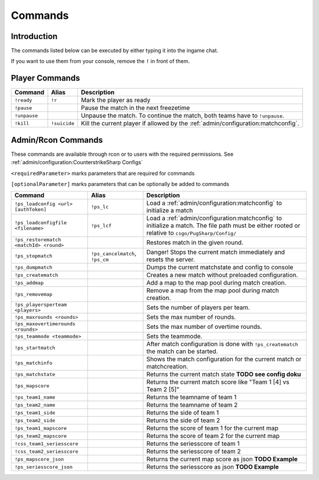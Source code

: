 Commands
==================================================

Introduction
----------------------------------------
The commands listed below can be executed by either typing it into the ingame chat.

If you want to use them from your console, remove the ``!`` in front of them.


Player Commands
----------------------------------------

+--------------+--------------+-----------------------------------------------------------------------------------+
|   Command    |    Alias     |                                    Description                                    |
+==============+==============+===================================================================================+
| ``!ready``   | ``!r``       | Mark the player as ready                                                          |
+--------------+--------------+-----------------------------------------------------------------------------------+
| ``!pause``   |              | Pause the match in the next freezetime                                            |
+--------------+--------------+-----------------------------------------------------------------------------------+
| ``!unpause`` |              | Unpause the match. To continue the match, both teams have to ``!unpause``.        |
+--------------+--------------+-----------------------------------------------------------------------------------+
| ``!kill``    | ``!suicide`` | Kill the current player if allowed by the :ref:`admin/configuration:matchconfig`. |
+--------------+--------------+-----------------------------------------------------------------------------------+


Admin/Rcon Commands
-------------------

These commands are available through rcon or to users with the required permissions. See :ref:`admin/configuration:CounterstrikeSharp Configs`

``<requiredParameter>`` marks parameters that are required for commands

``[optionalParameter]`` marks parameters that can be optionally be added to commands

+----------------------------------------+---------------------------------+---------------------------------------------------------------------------------------------------------------------------------------------------+
|                Command                 |              Alias              |                                                                    Description                                                                    |
+========================================+=================================+===================================================================================================================================================+
| ``!ps_loadconfig <url> [authToken]``   | ``!ps_lc``                      | Load a :ref:`admin/configuration:matchconfig` to initialize a match                                                                               |
+----------------------------------------+---------------------------------+---------------------------------------------------------------------------------------------------------------------------------------------------+
| ``!ps_loadconfigfile <filename>``      | ``!ps_lcf``                     | Load a :ref:`admin/configuration:matchconfig` to initialize a match. The file path must be either rooted or relative to ``csgo/PugSharp/Config/`` |
+----------------------------------------+---------------------------------+---------------------------------------------------------------------------------------------------------------------------------------------------+
| ``!ps_restorematch <matchId> <round>`` |                                 | Restores match in the given round.                                                                                                                |
+----------------------------------------+---------------------------------+---------------------------------------------------------------------------------------------------------------------------------------------------+
| ``!ps_stopmatch``                      | ``!ps_cancelmatch``, ``!ps_cm`` | Danger! Stops the current match immediately and resets the server.                                                                                |
+----------------------------------------+---------------------------------+---------------------------------------------------------------------------------------------------------------------------------------------------+
| ``!ps_dumpmatch``                      |                                 | Dumps the current matchstate and config to console                                                                                                |
+----------------------------------------+---------------------------------+---------------------------------------------------------------------------------------------------------------------------------------------------+
| ``!ps_creatematch``                    |                                 | Creates a new match without preloaded configuration.                                                                                              |
+----------------------------------------+---------------------------------+---------------------------------------------------------------------------------------------------------------------------------------------------+
| ``!ps_addmap``                         |                                 | Add a map to the map pool during match creation.                                                                                                  |
+----------------------------------------+---------------------------------+---------------------------------------------------------------------------------------------------------------------------------------------------+
| ``!ps_removemap``                      |                                 | Remove a map from the map pool during match creation.                                                                                             |
+----------------------------------------+---------------------------------+---------------------------------------------------------------------------------------------------------------------------------------------------+
| ``!ps_playersperteam <players>``       |                                 | Sets the number of players per team.                                                                                                              |
+----------------------------------------+---------------------------------+---------------------------------------------------------------------------------------------------------------------------------------------------+
| ``!ps_maxrounds <rounds>``             |                                 | Sets the max number of rounds.                                                                                                                    |
+----------------------------------------+---------------------------------+---------------------------------------------------------------------------------------------------------------------------------------------------+
| ``!ps_maxovertimerounds <rounds>``     |                                 | Sets the max number of overtime rounds.                                                                                                           |
+----------------------------------------+---------------------------------+---------------------------------------------------------------------------------------------------------------------------------------------------+
| ``!ps_teammode <teammode>``            |                                 | Sets the teammode.                                                                                                                                |
+----------------------------------------+---------------------------------+---------------------------------------------------------------------------------------------------------------------------------------------------+
| ``!ps_startmatch``                     |                                 | After match configuration is done with ``!ps_creatematch`` the match can be started.                                                              |
+----------------------------------------+---------------------------------+---------------------------------------------------------------------------------------------------------------------------------------------------+
| ``!ps_matchinfo``                      |                                 | Shows the match configuration for the current match or matchcreation.                                                                             |
+----------------------------------------+---------------------------------+---------------------------------------------------------------------------------------------------------------------------------------------------+
| ``!ps_matchstate``                     |                                 | Returns the current match state **TODO see config doku**                                                                                          |
+----------------------------------------+---------------------------------+---------------------------------------------------------------------------------------------------------------------------------------------------+
| ``!ps_mapscore``                       |                                 | Returns the current match score like "Team 1 [4] vs Team 2 [5]"                                                                                   |
+----------------------------------------+---------------------------------+---------------------------------------------------------------------------------------------------------------------------------------------------+
| ``!ps_team1_name``                     |                                 | Returns the teamname of team 1                                                                                                                    |
+----------------------------------------+---------------------------------+---------------------------------------------------------------------------------------------------------------------------------------------------+
| ``!ps_team2_name``                     |                                 | Returns the teamname of team 2                                                                                                                    |
+----------------------------------------+---------------------------------+---------------------------------------------------------------------------------------------------------------------------------------------------+
| ``!ps_team1_side``                     |                                 | Returns the side of team 1                                                                                                                        |
+----------------------------------------+---------------------------------+---------------------------------------------------------------------------------------------------------------------------------------------------+
| ``!ps_team2_side``                     |                                 | Returns the side of team 2                                                                                                                        |
+----------------------------------------+---------------------------------+---------------------------------------------------------------------------------------------------------------------------------------------------+
| ``!ps_team1_mapscore``                 |                                 | Returns the score of team 1 for the current map                                                                                                   |
+----------------------------------------+---------------------------------+---------------------------------------------------------------------------------------------------------------------------------------------------+
| ``!ps_team2_mapscore``                 |                                 | Returns the score of team 2 for the current map                                                                                                   |
+----------------------------------------+---------------------------------+---------------------------------------------------------------------------------------------------------------------------------------------------+
| ``!css_team1_seriesscore``             |                                 | Returns the seriesscore of team 1                                                                                                                 |
+----------------------------------------+---------------------------------+---------------------------------------------------------------------------------------------------------------------------------------------------+
| ``!css_team2_seriesscore``             |                                 | Returns the seriesscore of team 2                                                                                                                 |
+----------------------------------------+---------------------------------+---------------------------------------------------------------------------------------------------------------------------------------------------+
| ``!ps_mapscore_json``                  |                                 | Returns the current map score as json  **TODO Example**                                                                                           |
+----------------------------------------+---------------------------------+---------------------------------------------------------------------------------------------------------------------------------------------------+
| ``!ps_seriesscore_json``               |                                 | Returns the seriesscore as json **TODO Example**                                                                                                  |
+----------------------------------------+---------------------------------+---------------------------------------------------------------------------------------------------------------------------------------------------+